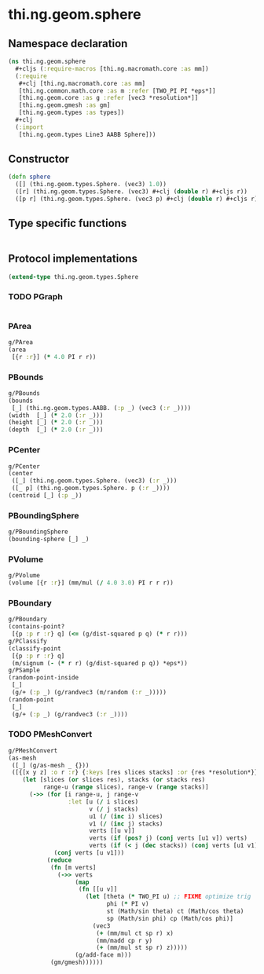#+SEQ_TODO:       TODO(t) INPROGRESS(i) WAITING(w@) | DONE(d) CANCELED(c@)
#+TAGS:           write(w) update(u) fix(f) verify(v) noexport(n)
#+EXPORT_EXCLUDE_TAGS: noexport

* thi.ng.geom.sphere
** Namespace declaration
#+BEGIN_SRC clojure :tangle babel/src/cljx/thi/ng/geom/sphere.cljx
  (ns thi.ng.geom.sphere
    #+cljs (:require-macros [thi.ng.macromath.core :as mm])
    (:require
     #+clj [thi.ng.macromath.core :as mm]
     [thi.ng.common.math.core :as m :refer [TWO_PI PI *eps*]]
     [thi.ng.geom.core :as g :refer [vec3 *resolution*]]
     [thi.ng.geom.gmesh :as gm]
     [thi.ng.geom.types :as types])
    ,#+clj
    (:import
     [thi.ng.geom.types Line3 AABB Sphere]))
#+END_SRC
** Constructor
#+BEGIN_SRC clojure :tangle babel/src/cljx/thi/ng/geom/sphere.cljx
  (defn sphere
    ([] (thi.ng.geom.types.Sphere. (vec3) 1.0))
    ([r] (thi.ng.geom.types.Sphere. (vec3) #+clj (double r) #+cljs r))
    ([p r] (thi.ng.geom.types.Sphere. (vec3 p) #+clj (double r) #+cljs r)))
#+END_SRC
** Type specific functions
#+BEGIN_SRC clojure :tangle babel/src/cljx/thi/ng/geom/sphere.cljx

#+END_SRC
** Protocol implementations
#+BEGIN_SRC clojure :tangle babel/src/cljx/thi/ng/geom/sphere.cljx
  (extend-type thi.ng.geom.types.Sphere
#+END_SRC
*** TODO PGraph
#+BEGIN_SRC clojure :tangle babel/src/cljx/thi/ng/geom/sphere.cljx

#+END_SRC
*** PArea
#+BEGIN_SRC clojure :tangle babel/src/cljx/thi/ng/geom/sphere.cljx
  g/PArea
  (area
   [{r :r}] (* 4.0 PI r r))
#+END_SRC
*** PBounds
#+BEGIN_SRC clojure :tangle babel/src/cljx/thi/ng/geom/sphere.cljx
  g/PBounds
  (bounds
   [_] (thi.ng.geom.types.AABB. (:p _) (vec3 (:r _))))
  (width  [_] (* 2.0 (:r _)))
  (height [_] (* 2.0 (:r _)))
  (depth  [_] (* 2.0 (:r _)))
#+END_SRC
*** PCenter
#+BEGIN_SRC clojure :tangle babel/src/cljx/thi/ng/geom/sphere.cljx
  g/PCenter
  (center
   ([_] (thi.ng.geom.types.Sphere. (vec3) (:r _)))
   ([_ p] (thi.ng.geom.types.Sphere. p (:r _))))
  (centroid [_] (:p _))
#+END_SRC
*** PBoundingSphere
#+BEGIN_SRC clojure :tangle babel/src/cljx/thi/ng/geom/sphere.cljx
  g/PBoundingSphere
  (bounding-sphere [_] _)
#+END_SRC
*** PVolume
#+BEGIN_SRC clojure :tangle babel/src/cljx/thi/ng/geom/sphere.cljx
  g/PVolume
  (volume [{r :r}] (mm/mul (/ 4.0 3.0) PI r r r))
#+END_SRC
*** PBoundary
#+BEGIN_SRC clojure :tangle babel/src/cljx/thi/ng/geom/sphere.cljx
  g/PBoundary
  (contains-point?
   [{p :p r :r} q] (<= (g/dist-squared p q) (* r r)))
  g/PClassify
  (classify-point
   [{p :p r :r} q]
   (m/signum (- (* r r) (g/dist-squared p q)) *eps*))
  g/PSample
  (random-point-inside
   [_]
   (g/+ (:p _) (g/randvec3 (m/random (:r _)))))
  (random-point
   [_]
   (g/+ (:p _) (g/randvec3 (:r _))))
#+END_SRC
*** TODO PMeshConvert
#+BEGIN_SRC clojure :tangle babel/src/cljx/thi/ng/geom/sphere.cljx
  g/PMeshConvert
  (as-mesh
   ([_] (g/as-mesh _ {}))
   ([{[x y z] :o r :r} {:keys [res slices stacks] :or {res *resolution*}}]
      (let [slices (or slices res), stacks (or stacks res)
            range-u (range slices), range-v (range stacks)]
        (->> (for [i range-u, j range-v
                   :let [u (/ i slices)
                         v (/ j stacks)
                         u1 (/ (inc i) slices)
                         v1 (/ (inc j) stacks)
                         verts [[u v]]
                         verts (if (pos? j) (conj verts [u1 v]) verts)
                         verts (if (< j (dec stacks)) (conj verts [u1 v1]) verts)]]
               (conj verts [u v1]))
             (reduce
              (fn [m verts]
                (->> verts
                     (map
                      (fn [[u v]]
                        (let [theta (* TWO_PI u) ;; FIXME optimize trig
                              phi (* PI v)
                              st (Math/sin theta) ct (Math/cos theta)
                              sp (Math/sin phi) cp (Math/cos phi)]
                          (vec3
                           (+ (mm/mul ct sp r) x)
                           (mm/madd cp r y)
                           (+ (mm/mul st sp r) z)))))
                     (g/add-face m)))
              (gm/gmesh))))))
#+END_SRC
*** End of implementation                                          :noexport:
#+BEGIN_SRC clojure :tangle babel/src/cljx/thi/ng/geom/sphere.cljx
  )
#+END_SRC


